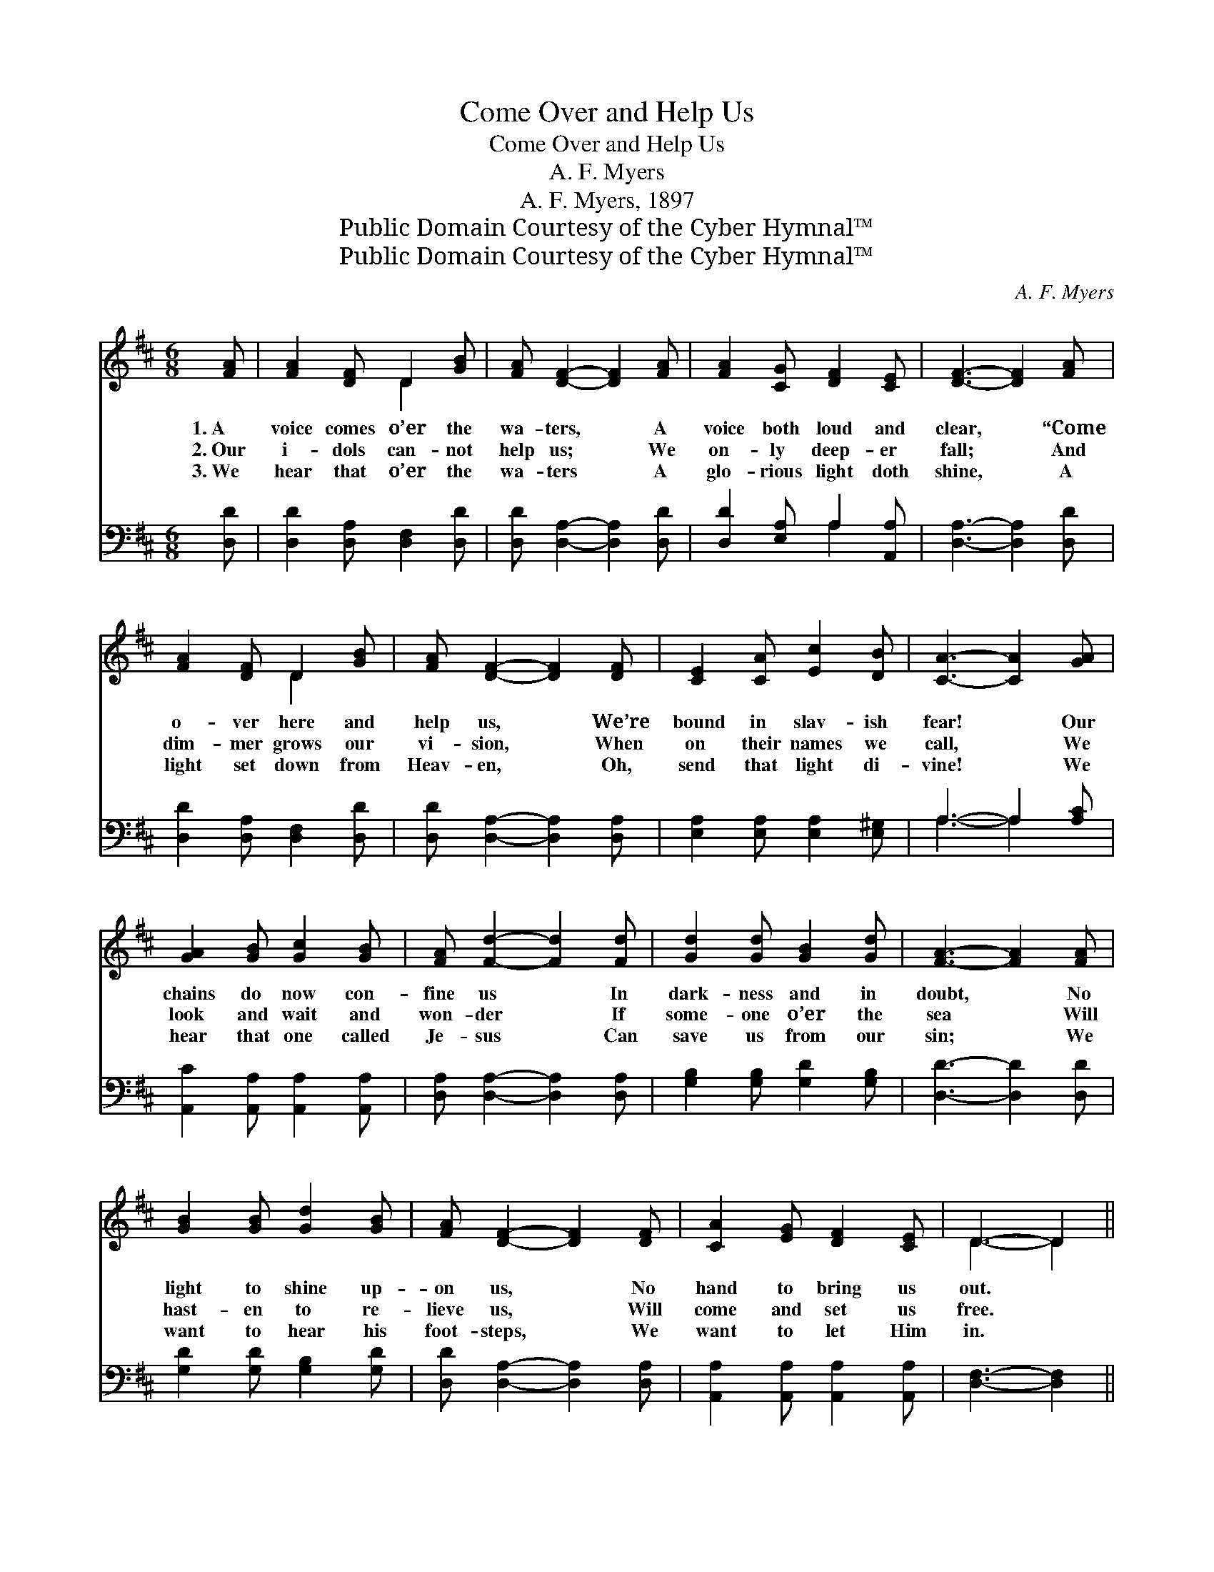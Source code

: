 X:1
T:Come Over and Help Us
T:Come Over and Help Us
T:A. F. Myers
T:A. F. Myers, 1897
T:Public Domain Courtesy of the Cyber Hymnal™
T:Public Domain Courtesy of the Cyber Hymnal™
C:A. F. Myers
Z:Public Domain
Z:Courtesy of the Cyber Hymnal™
%%score ( 1 2 ) ( 3 4 )
L:1/8
M:6/8
K:D
V:1 treble 
V:2 treble 
V:3 bass 
V:4 bass 
V:1
 [FA] | [FA]2 [DF] D2 [GB] | [FA] [DF]2- [DF]2 [FA] | [FA]2 [CG] [DF]2 [CE] | [DF]3- [DF]2 [FA] | %5
w: 1.~A|voice comes o’er the|wa- ters, * A|voice both loud and|clear, * “Come|
w: 2.~Our|i- dols can- not|help us; * We|on- ly deep- er|fall; * And|
w: 3.~We|hear that o’er the|wa- ters * A|glo- rious light doth|shine, * A|
 [FA]2 [DF] D2 [GB] | [FA] [DF]2- [DF]2 [DF] | [CE]2 [CA] [Ec]2 [DB] | [CA]3- [CA]2 [GA] | %9
w: o- ver here and|help us, * We’re|bound in slav- ish|fear! * Our|
w: dim- mer grows our|vi- sion, * When|on their names we|call, * We|
w: light set down from|Heav- en, * Oh,|send that light di-|vine! * We|
 [GA]2 [GB] [Gc]2 [GB] | [FA] [Fd]2- [Fd]2 [Fd] | [Gd]2 [Gd] [GB]2 [Gd] | [FA]3- [FA]2 [FA] | %13
w: chains do now con-|fine us * In|dark- ness and in|doubt, * No|
w: look and wait and|won- der * If|some- one o’er the|sea * Will|
w: hear that one called|Je- sus * Can|save us from our|sin; * We|
 [GB]2 [GB] [Gd]2 [GB] | [FA] [DF]2- [DF]2 [DF] | [CA]2 [EG] [DF]2 [CE] | D3- D2 || %17
w: light to shine up-|on us, * No|hand to bring us|out. *|
w: hast- en to re-|lieve us, * Will|come and set us|free. *|
w: want to hear his|foot- steps, * We|want to let Him|in. *|
"^Refrain" [FA] | [Fd]3- [Fd][Gc][GB] | [FA]3 [DF]2 [DF] | [EG]3- [EG][FA][GB] | [GB]3 [FA]2 [FA] | %22
w: Come|o- * ver and|help us! Come|o- * ver and|help us! Come|
w: |||||
w: |||||
 [Fd]3- [Fd][Gc][GB] | [FA]3 [DF]2 [DF] | [CE][DF][EG] [FA][GB][Gc] | [Fd]3- [Fd]2 |] %26
w: o- * ver and|help us! Come|o- ver and help us to-|day. *|
w: ||||
w: ||||
V:2
 x | x3 D2 x | x6 | x6 | x6 | x3 D2 x | x6 | x6 | x6 | x6 | x6 | x6 | x6 | x6 | x6 | x6 | D3- D2 || %17
 x | x6 | x6 | x6 | x6 | x6 | x6 | x6 | x5 |] %26
V:3
 [D,D] | [D,D]2 [D,A,] [D,F,]2 [D,D] | [D,D] [D,A,]2- [D,A,]2 [D,D] | [D,D]2 [E,A,] A,2 [A,,A,] | %4
w: ~|~ ~ ~ ~|~ ~ * ~|~ ~ ~ ~|
 [D,A,]3- [D,A,]2 [D,D] | [D,D]2 [D,A,] [D,F,]2 [D,D] | [D,D] [D,A,]2- [D,A,]2 [D,A,] | %7
w: ~ * ~|~ ~ ~ ~|~ ~ * ~|
 [E,A,]2 [E,A,] [E,A,]2 [E,^G,] | A,3- A,2 [A,C] | [A,,C]2 [A,,A,] [A,,A,]2 [A,,A,] | %10
w: ~ ~ ~ ~|~ * ~|~ ~ ~ ~|
 [D,A,] [D,A,]2- [D,A,]2 [D,A,] | [G,B,]2 [G,B,] [G,D]2 [G,B,] | [D,D]3- [D,D]2 [D,D] | %13
w: ~ ~ * ~|~ ~ ~ ~|~ * ~|
 [G,D]2 [G,D] [G,B,]2 [G,D] | [D,D] [D,A,]2- [D,A,]2 [D,A,] | [A,,A,]2 [A,,A,] [A,,A,]2 [A,,A,] | %16
w: ~ ~ ~ ~|~ ~ * ~|~ ~ ~ ~|
 [D,F,]3- [D,F,]2 || [D,D] | [D,A,][D,A,][D,A,] [D,A,][D,B,][D,D] | [D,D]3 [D,A,]2 [D,A,] | %20
w: ~ *|Come|o- ver, yes, o- ver and|help us! Come|
 [A,,A,][A,,A,][A,,A,] [A,,A,][A,,A,][A,,A,] | [D,A,][D,A,][D,A,] [D,D][D,D][D,D] | %22
w: o- ver and help us! Come|o- ver and help us! Come|
 [D,A,][D,A,][D,A,] [D,A,][D,D][D,D] | [D,D]3 [D,A,]2 [D,A,] | %24
w: o- ver and help us! Come|help us, come|
 [A,,A,][A,,A,][A,,A,] [A,,A,][A,,A,][A,,A,] | [D,A,]3- [D,A,]2 |] %26
w: o- ver and help us to-|day. *|
V:4
 x | x6 | x6 | x3 A,2 x | x6 | x6 | x6 | x6 | A,3- A,2 x | x6 | x6 | x6 | x6 | x6 | x6 | x6 | x5 || %17
 x | x6 | x6 | x6 | x6 | x6 | x6 | x6 | x5 |] %26

